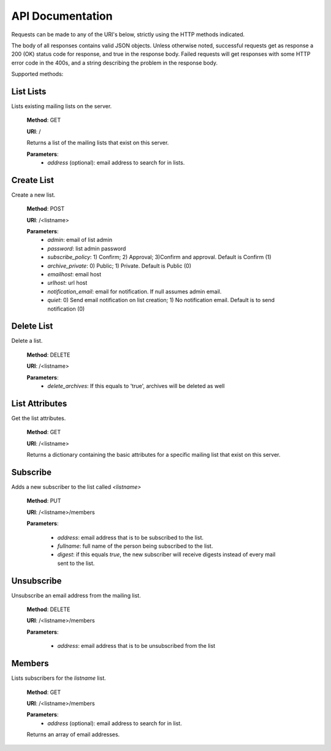 API Documentation
=================

Requests can be made to any of the URI's below, strictly using the HTTP methods indicated.

The body of all responses contains valid JSON objects. Unless otherwise noted, successful requests get as response a 200 (OK) status code for response, and true in the response body. Failed requests will get responses with some HTTP error code in the 400s, and a string describing the problem in the response body.

Supported methods:

List Lists
++++++++++
Lists existing mailing lists on the server.

    **Method**: GET

    **URI**: /

    Returns a list of the mailing lists that exist on this server.

    **Parameters**:
        * `address` (optional): email address to search for in lists.

Create List
+++++++++++
Create a new list.

    **Method**: POST

    **URI**: /<listname>

    **Parameters**:
        * `admin`: email of list admin
        * `password`: list admin password
        * `subscribe_policy`: 1) Confirm; 2) Approval; 3)Confirm and approval.
          Default is Confirm (1)
        * `archive_private`: 0) Public; 1) Private. Default is Public (0)
        * `emailhost`: email host
        * `urlhost`: url host
        * `notification_email`: email for notification. If null assumes admin email.
        * `quiet`: 0) Send email notification on list creation; 1) No notification email. Default is to send notification (0)

Delete List
+++++++++++
Delete a list.

    **Method**: DELETE

    **URI**: /<listname>

    **Parameters**:
        * `delete_archives`: If this equals to 'true', archives will be deleted
          as well

List Attributes
+++++++++++++++
Get the list attributes.

    **Method**: GET

    **URI**: /<listname>

    Returns a dictionary containing the basic attributes for a specific mailing
    list that exist on this server.

Subscribe
+++++++++
Adds a new subscriber to the list called `<listname>`

    **Method**: PUT

    **URI**: /<listname>/members

    **Parameters**:

      * `address`: email address that is to be subscribed to the list.
      * `fullname`: full name of the person being subscribed to the list.
      * `digest`: if this equals `true`, the new subscriber will receive
        digests instead of every mail sent to the list.

Unsubscribe
+++++++++++
Unsubscribe an email address from the mailing list.

    **Method**: DELETE

    **URI**: /<listname>/members

    **Parameters**:

      * `address`: email address that is to be unsubscribed from the list

Members
+++++++
Lists subscribers for the `listname` list.

    **Method**: GET

    **URI**: /<listname>/members

    **Parameters**:
        * `address` (optional): email address to search for in list.

    Returns an array of email addresses.
